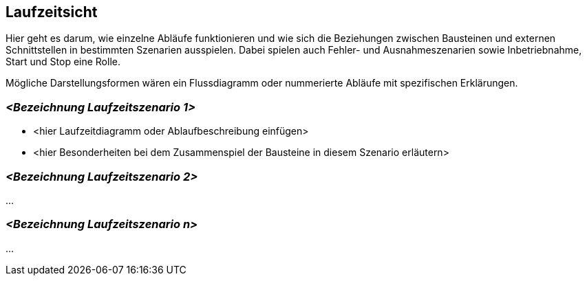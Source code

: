 [[section-runtime-view]]
== Laufzeitsicht


****
Hier geht es darum, wie einzelne Abläufe funktionieren und wie sich die Beziehungen zwischen Bausteinen und externen Schnittstellen in bestimmten Szenarien ausspielen.
Dabei spielen auch Fehler- und Ausnahmeszenarien sowie Inbetriebnahme, Start und Stop eine Rolle.

Mögliche Darstellungsformen wären ein Flussdiagramm oder nummerierte Abläufe mit spezifischen Erklärungen.

****

=== _<Bezeichnung Laufzeitszenario 1>_

*  <hier Laufzeitdiagramm oder Ablaufbeschreibung einfügen>
*  <hier Besonderheiten bei dem Zusammenspiel der Bausteine in diesem Szenario erläutern>

=== _<Bezeichnung Laufzeitszenario 2>_

...

=== _<Bezeichnung Laufzeitszenario n>_

...
